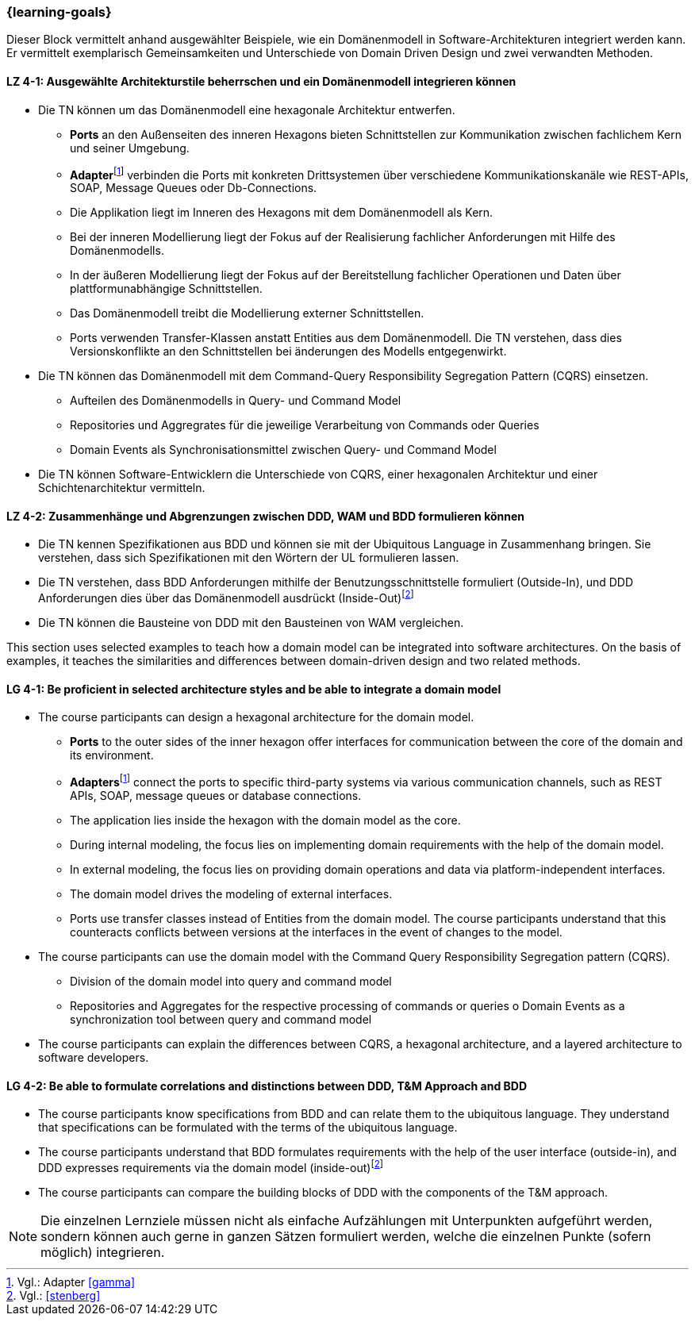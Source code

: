 === {learning-goals}

// tag::DE[]
Dieser Block vermittelt anhand ausgewählter Beispiele, wie ein Domänenmodell in Software-Architekturen integriert werden kann. Er vermittelt exemplarisch Gemeinsamkeiten und Unterschiede von Domain Driven Design und zwei verwandten Methoden.

[[LZ-4-1]]
==== LZ 4-1: Ausgewählte Architekturstile beherrschen und ein Domänenmodell integrieren können
* Die TN können um das Domänenmodell eine hexagonale Architektur entwerfen.
** **Ports** an den Außenseiten des inneren Hexagons bieten Schnittstellen zur Kommunikation zwischen fachlichem Kern und seiner Umgebung.
** **Adapter**footnote:4[Vgl.: Adapter <<gamma>>] verbinden die Ports mit konkreten Drittsystemen über verschiedene Kommunikationskanäle wie REST-APIs, SOAP, Message Queues oder Db-Connections.
** Die Applikation liegt im Inneren des Hexagons mit dem Domänenmodell als Kern.
** Bei der inneren Modellierung liegt der Fokus auf der Realisierung fachlicher Anforderungen mit Hilfe des Domänenmodells.
** In der äußeren Modellierung liegt der Fokus auf der Bereitstellung fachlicher Operationen und Daten über plattformunabhängige Schnittstellen.
** Das Domänenmodell treibt die Modellierung externer Schnittstellen.
** Ports verwenden Transfer-Klassen anstatt Entities aus dem Domänenmodell. Die TN verstehen, dass dies Versionskonflikte an den Schnittstellen bei änderungen des Modells entgegenwirkt.
* Die TN können das Domänenmodell mit dem Command-Query Responsibility Segregation Pattern (CQRS) einsetzen.
** Aufteilen des Domänenmodells in Query- und Command Model
** Repositories und Aggregrates für die jeweilige Verarbeitung von Commands oder Queries
** Domain Events als Synchronisationsmittel zwischen Query- und Command Model
* Die TN können Software-Entwicklern die Unterschiede von CQRS, einer hexagonalen Architektur und einer Schichtenarchitektur vermitteln.

[[LZ-4-2]]
==== LZ 4-2: Zusammenhänge und Abgrenzungen zwischen DDD, WAM und BDD formulieren können
* Die TN kennen Spezifikationen aus BDD und können sie mit der Ubiquitous Language in Zusammenhang bringen. Sie verstehen, dass sich Spezifikationen mit den Wörtern der UL formulieren lassen.
* Die TN verstehen, dass BDD Anforderungen mithilfe der Benutzungsschnittstelle formuliert (Outside-In), und DDD Anforderungen dies über das Domänenmodell ausdrückt (Inside-Out)footnote:5[Vgl.: <<stenberg>>]
* Die TN können die Bausteine von DDD mit den Bausteinen von WAM vergleichen.

// end::DE[]

// tag::EN[]
This section uses selected examples to teach how a domain model can be integrated into software architectures. On the basis of examples, it teaches the similarities and differences between domain-driven design and two related methods.

[[LG-4-1]]
==== LG 4-1: Be proficient in selected architecture styles and be able to integrate a domain model
* The course participants can design a hexagonal architecture for the domain model.
** **Ports** to the outer sides of the inner hexagon offer interfaces for communication
between the core of the domain and its environment.
** **Adapters**footnote:4[Cf.: Adapter <<gamma>>] connect the ports to specific third-party systems via various
communication channels, such as REST APIs, SOAP, message queues or database
connections.
** The application lies inside the hexagon with the domain model as the core.
** During internal modeling, the focus lies on implementing domain requirements with
the help of the domain model.
** In external modeling, the focus lies on providing domain operations and data via
platform-independent interfaces.
** The domain model drives the modeling of external interfaces.
** Ports use transfer classes instead of Entities from the domain model. The course
participants understand that this counteracts conflicts between versions at the
interfaces in the event of changes to the model.
* The course participants can use the domain model with the Command Query Responsibility
Segregation pattern (CQRS).
** Division of the domain model into query and command model
** Repositories and Aggregates for the respective processing of commands or queries o Domain Events as a synchronization tool between query and command model
* The course participants can explain the differences between CQRS, a hexagonal architecture, and a layered architecture to software developers.

[[LG-4-2]]
==== LG 4-2: Be able to formulate correlations and distinctions between DDD, T&M Approach and BDD
* The course participants know specifications from BDD and can relate them to the ubiquitous language. They understand that specifications can be formulated with the terms of the ubiquitous language.
* The course participants understand that BDD formulates requirements with the help of the user interface (outside-in), and DDD expresses requirements via the domain model (inside-out)footnote:5[Cf.: <<stenberg>>]
* The course participants can compare the building blocks of DDD with the components of the T&M approach.

// end::EN[]

// tag::REMARK[]
[NOTE]
====
Die einzelnen Lernziele müssen nicht als einfache Aufzählungen mit Unterpunkten aufgeführt werden, sondern können auch gerne in ganzen Sätzen formuliert werden, welche die einzelnen Punkte (sofern möglich) integrieren.
====
// end::REMARK[]
